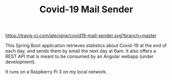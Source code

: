 #+TITLE: Covid-19 Mail Sender

[[https://travis-ci.com/alecigne/covid19-mail-sender.svg?branch=master][https://travis-ci.com/alecigne/covid19-mail-sender.svg?branch=master]]
[[https://codecov.io/gh/alecigne/covid19-mail-sender/branch/master/graph/badge.svg][https://codecov.io/gh/alecigne/covid19-mail-sender/branch/master/graph/badge.svg]]

This Spring Boot application retrieves statistics about Covid-19 at
the end of each day, and sends them by email the next day at 6am. It
also offers a REST API that is meant to be consumed by an Angular
webapp (under development).

It runs on a Raspberry Pi 3 on my local network.
